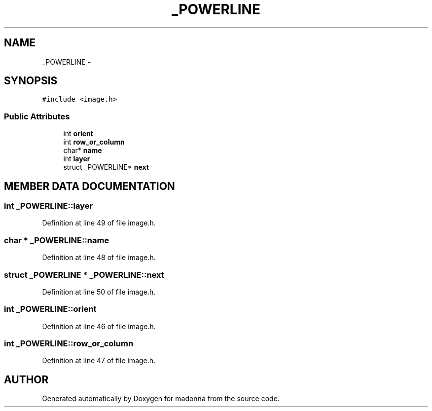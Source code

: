 .TH _POWERLINE 3 "28 Sep 2000" "madonna" \" -*- nroff -*-
.ad l
.nh
.SH NAME
_POWERLINE \- 
.SH SYNOPSIS
.br
.PP
\fC#include <image.h>\fR
.PP
.SS Public Attributes

.in +1c
.ti -1c
.RI "int \fBorient\fR"
.br
.ti -1c
.RI "int \fBrow_or_column\fR"
.br
.ti -1c
.RI "char* \fBname\fR"
.br
.ti -1c
.RI "int \fBlayer\fR"
.br
.ti -1c
.RI "struct _POWERLINE* \fBnext\fR"
.br
.in -1c
.SH MEMBER DATA DOCUMENTATION
.PP 
.SS int _POWERLINE::layer
.PP
Definition at line 49 of file image.h.
.SS char * _POWERLINE::name
.PP
Definition at line 48 of file image.h.
.SS struct _POWERLINE * _POWERLINE::next
.PP
Definition at line 50 of file image.h.
.SS int _POWERLINE::orient
.PP
Definition at line 46 of file image.h.
.SS int _POWERLINE::row_or_column
.PP
Definition at line 47 of file image.h.

.SH AUTHOR
.PP 
Generated automatically by Doxygen for madonna from the source code.